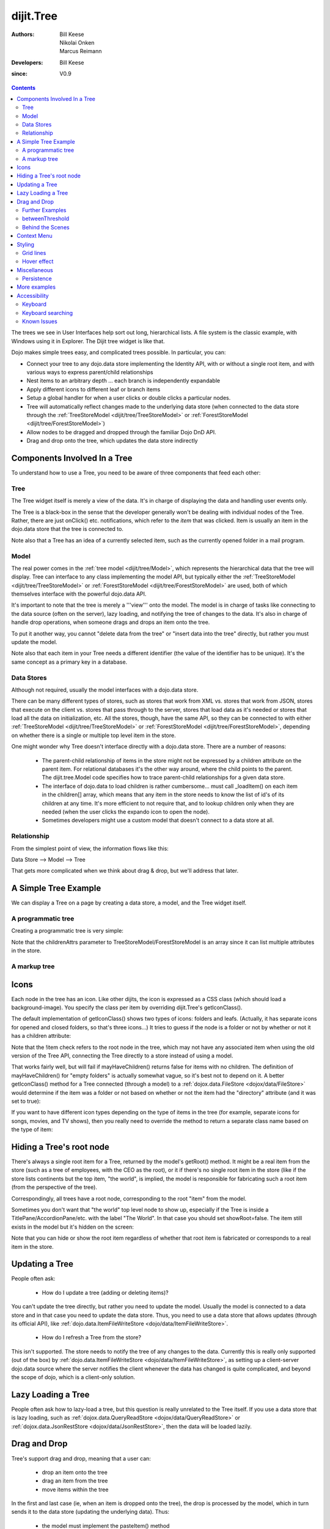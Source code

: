 .. _dijit/Tree:

==========
dijit.Tree
==========

:Authors: Bill Keese, Nikolai Onken, Marcus Reimann
:Developers: Bill Keese
:since: V0.9

.. contents::
    :depth: 2

The trees we see in User Interfaces help sort out long, hierarchical lists.
A file system is the classic example, with Windows using it in Explorer.
The Dijit tree widget is like that.

Dojo makes simple trees easy, and complicated trees possible.
In particular, you can:

* Connect your tree to any dojo.data store implementing the Identity API,  with or without a single root item, and with various ways to express parent/child relationships
* Nest items to an arbitrary depth ... each branch is independently expandable
* Apply different icons to different leaf or branch items
* Setup a global handler for when a user clicks or double clicks a particular nodes.
* Tree will automatically reflect changes made to the underlying data store (when connected to the data store through the :ref:`TreeStoreModel <dijit/tree/TreeStoreModel>` or :ref:`ForestStoreModel <dijit/tree/ForestStoreModel>`)
* Allow nodes to be dragged and dropped through the familiar Dojo DnD API.
* Drag and drop onto the tree, which updates the data store indirectly


Components Involved In a Tree
=============================

To understand how to use a Tree, you need to be aware of three components that feed each other:

Tree
----
The Tree widget itself is merely a view of the data.
It's in charge of displaying the data and handling user events only.

The Tree is a black-box in the sense that the developer generally won't be dealing with individual nodes of the Tree.
Rather, there are just onClick() etc.
notifications, which refer to the *item* that was clicked.
Item is usually an item in the dojo.data store that the tree is connected to.

Note also that a Tree has an idea of a currently selected item, such as the currently opened folder in a mail program.

Model
-----
The real power comes in the :ref:`tree model <dijit/tree/Model>`, which represents the hierarchical data that the tree will display.
Tree can interface to any class implementing the model API,
but typically either the :ref:`TreeStoreModel <dijit/tree/TreeStoreModel>` or :ref:`ForestStoreModel <dijit/tree/ForestStoreModel>` are used,
both of which themselves interface with the powerful dojo.data API.

It's important to note that the tree is merely a '''view''' onto the model.
The model is in charge of tasks like connecting to the data source (often on the server), lazy loading, and notifying the tree of changes to the data.
It's also in charge of handle drop operations, when someone drags and drops an item onto the tree.

To put it another way, you cannot "delete data from the tree" or "insert data into the tree" directly, but rather you must update the model.

Note also that each item in your Tree needs a different identifier (the value of the identifier has to be unique).
It's the same concept as a primary key in a database.


Data Stores
-----------
Although not required, usually the model interfaces with a dojo.data store.

There can be many different types of stores, such as stores that work from XML vs.
stores that work from JSON, stores that execute on the client vs.
stores that pass through to the server, stores that load data as it's needed or stores that load all the data on initialization, etc.
All the stores, though, have the same API, so they can be connected to with either :ref:`TreeStoreModel <dijit/tree/TreeStoreModel>` or :ref:`ForestStoreModel <dijit/tree/ForestStoreModel>`,
depending on whether there is a single or multiple top level item in the store.

One might wonder why Tree doesn't interface directly with a dojo.data store.
There are a number of reasons:

  * The parent-child relationship of items in the store might not be expressed by a children attribute on the parent item.  For relational databases it's the other way around, where the child points to the parent.  The dijit.tree.Model code specifies how to trace parent-child relationships for a given data store.
  * The interface of dojo.data to load children is rather cumbersome... must call _loadItem() on each item in the children[] array, which means that any item in the store needs to know the list of id's of its children at any time.  It's more efficient to not require that, and to lookup children only when they are needed (when the user clicks the expando icon to open the node).
  * Sometimes developers might use a custom model that doesn't connect to a data store at all.

Relationship
------------
From the simplest point of view, the information flows like this:

Data Store --> Model --> Tree

That gets more complicated when we think about drag & drop, but we'll address that later.

A Simple Tree Example
=====================

We can display a Tree on a page by creating a data store, a model, and the Tree widget itself.

A programmatic tree
-------------------

Creating a programmatic tree is very simple:

.. code-example ::

  .. js ::

    <script type="text/javascript">
      dojo.require("dojo.data.ItemFileReadStore");
      dojo.require("dijit.Tree");

      dojo.ready(function(){
        var store = new dojo.data.ItemFileReadStore({
            url: "{{dataUrl}}/dijit/tests/_data/countries.json"
        });
        
        var treeModel = new dijit.tree.ForestStoreModel({
            store: store,
            query: {"type": "continent"},
            rootId: "root",
            rootLabel: "Continents",
            childrenAttrs: ["children"]
        });
        
        new dijit.Tree({
            model: treeModel
        }, "treeOne");
      });
    </script>

  .. html ::

    <div id="treeOne"></div>

Note that the childrenAttrs parameter to TreeStoreModel/ForestStoreModel is an array since it can list multiple attributes in the store.


A markup tree
-------------

.. code-example ::

  .. js ::

    <script type="text/javascript">
      dojo.require("dojo.data.ItemFileReadStore");
      dojo.require("dijit.Tree");
    </script>

  .. html ::

    <div data-dojo-type="dojo.data.ItemFileReadStore" data-dojo-id="continentStore"
      data-dojo-props="url:'{{dataUrl}}/dijit/tests/_data/countries.json'"></div>
    <div data-dojo-type="dijit.tree.ForestStoreModel" data-dojo-id="continentModel"
      data-dojo-props="store:continentStore, query:{type:'continent'},
      rootId:'continentRoot', rootLabel:'Continents', childrenAttrs:'children'"></div>

    <div data-dojo-type="dijit.Tree" id="mytree"
      data-dojo-props="model:continentModel, openOnClick:true">
      <script type="dojo/method" data-dojo-event="onClick" data-dojo-args="item">
        alert("Execute of node " + continentStore.getLabel(item)
            +", population=" + continentStore.getValue(item, "population"));
      </script>
    </div>


Icons
=====

Each node in the tree has an icon.
Like other dijits, the icon is expressed as a CSS class (which should load a background-image).
You specify the class per item by overriding dijit.Tree's getIconClass().

The default implementation of getIconClass() shows two types of icons: folders and leafs.
(Actually, it has separate icons for opened and closed folders, so that's three icons...)
It tries to guess if the node is a folder or not by whether or not it has a children attribute:

.. js ::
  
    getIconClass: function(/*dojo.data.Item*/ item, /*Boolean*/ opened){
        return (!item || this.model.mayHaveChildren(item)) ? (opened ? "dijitFolderOpened" : "dijitFolderClosed") : "dijitLeaf"
    },

Note that the !item check refers to the root node in the tree,
which may not have any associated item when using the old version of the Tree API,
connecting the Tree directly to a store instead of using a model.

That works fairly well, but will fail if mayHaveChildren() returns false for items with no children.
The definition of mayHaveChildren() for "empty folders" is actually somewhat vague, so it's best not to depend on it.
A better getIconClass() method for a Tree connected (through a model) to a :ref:`dojox.data.FileStore <dojox/data/FileStore>`
would determine if the item was a folder or not based on whether or not the item had the "directory" attribute
(and it was set to true):

.. js ::
  
    getIconClass: function(/*dojo.data.Item*/ item, /*Boolean*/ opened){
        return myStore.getValue(item, 'directory') ? (opened ? "dijitFolderOpened" : "dijitFolderClosed") : "dijitLeaf";
    },


If you want to have different icon types depending on the type of items in the tree (for example,
separate icons for songs, movies, and TV shows), then you really need to override the method
to return a separate class name based on the type of item:

.. js ::
  
  <script type="dojo/method" data-dojo-event="getIconClass" data-dojo-args="item, opened">
      if(item == this.model.root){
          return (opened ? "customFolderOpenedIcon" : "customFolderClosedIcon");
      }else{
          return myStore.getValue(item, "type") + "Icon";
      }
  </script>



Hiding a Tree's root node
=========================

There's always a single root item for a Tree, returned by the model's getRoot() method.
It might be a real item from the store (such as a tree of employees, with the CEO as the root),
or it if there's no single root item in the store (like if the store lists continents but the top item, "the world", is implied, the model is responsible for fabricating such a root item (from the perspective of the tree).

Correspondingly, all trees have a root node, corresponding to the root "item" from the model.

Sometimes you don't want that "the world" top level node to show up,
especially if the Tree is inside a TitlePane/AccordionPane/etc. with the label "The World".
In that case you should set showRoot=false.
The item still exists in the model but it's hidden on the screen:

.. code-example ::

  .. js ::

    <script type="text/javascript">
      dojo.require("dojo.data.ItemFileReadStore");
      dojo.require("dijit.Tree");
    </script>

  .. html ::

    <div data-dojo-type="dojo.data.ItemFileReadStore" data-dojo-id="continentStore"
      data-dojo-props="url:'{{dataUrl}}/dijit/tests/_data/countries.json'"></div>
    <div data-dojo-type="dijit.tree.ForestStoreModel" data-dojo-id="continentModel"
      data-dojo-props="store:continentStore, query:{type:'continent'},
      rootId:'continentRoot', rootLabel:'Continents', childrenAttrs:'children'"></div>
    
    <div data-dojo-type="dijit.Tree" id="mytree2"
      data-dojo-props="model:continentModel, showRoot:false">
    </div>

Note that you can hide or show the root item regardless of whether that root item is fabricated or corresponds to a real item in the store.

Updating a Tree
===============

People often ask:

  * How do I update a tree (adding or deleting items)?

You can't update the tree directly, but rather you need to update the model.
Usually the model is connected to a data store and in that case you need to update the data store.
Thus, you need to use a data store that allows updates (through its official API), like :ref:`dojo.data.ItemFileWriteStore <dojo/data/ItemFileWriteStore>`.

  * How do I refresh a Tree from the store?

This isn't supported.
The store needs to notify the tree of any changes to the data.
Currently this is really only supported (out of the box) by :ref:`dojo.data.ItemFileWriteStore <dojo/data/ItemFileWriteStore>`,
as setting up a client-server dojo.data source where the server notifies the client whenever the data has changed is quite complicated, and beyond the scope of dojo, which is a client-only solution.

Lazy Loading a Tree
===================
People often ask how to lazy-load a tree, but this question is really unrelated to the Tree itself.
If you use a data store that is lazy loading, such as :ref:`dojox.data.QueryReadStore <dojox/data/QueryReadStore>` or :ref:`dojox.data.JsonRestStore <dojox/data/JsonRestStore>`,
then the data will be loaded lazily.


Drag and Drop
=============

Tree's support drag and drop, meaning that a user can:

  * drop an item onto the tree
  * drag an item from the tree
  * move items within the tree

In the first and last case (ie, when an item is dropped onto the tree), the drop is processed by the model, which in turn sends it to the data store (updating the underlying data).
Thus:

  * the model must implement the pasteItem() method
  * the store must implement the :ref:`dojo.data.api.Write <dojo/data/api/Write>` interface

In addition, to enable DnD on the Tree you must dojo.require("dijit.tree.dndSource"); and the dndController="dijit.tree.dndSource" parameter must be specified to the tree


.. code-example ::

  .. js ::

    <script type="text/javascript">
      dojo.require("dojo.data.ItemFileWriteStore");
      dojo.require("dijit.tree.ForestStoreModel");
      dojo.require("dijit.tree.dndSource");
      dojo.require("dijit.Tree");

      dojo.ready(function(){
        var store = new dojo.data.ItemFileWriteStore({
            url: "{{dataUrl}}/dijit/tests/_data/countries.json"
        });
        
        var treeModel = new dijit.tree.ForestStoreModel({
            store: store,
            query: {"type": "continent"},
            rootId: "root",
            rootLabel: "Continents",
            childrenAttrs: ["children"]
        });
        
        new dijit.Tree({
            model: treeModel,
            dndController: "dijit.tree.dndSource"
        }, "treeThree");
      });
    </script>

  .. html ::

    <div id="treeThree"></div>


You can also specify custom checkAcceptance() and checkItemAcceptance() to accept/reject items to the tree.
(The former function operates at the Tree level, and the latter operates per Tree node,
allowing things like rejecting dropping items onto leaf nodes.)

Further Examples
----------------

If you are interested in further examples, please make sure you have glanced at the unit tests.
You can find a good example here: http://download.dojotoolkit.org/release-1.7.0/dojo-release-1.7.0/dijit/tests/tree/test_Tree_DnD.html

betweenThreshold
----------------
If between threshold is set to a positive integer value like 5 (which represents 5 pixels), then when dragging within 5px of the top or bottom of a tree node, it's interpreted as trying to make the drag source the previous or next sibling of the drop target, rather than the child of the drop target.
This is useful for when a user can control the order of the children of the child nodes:

.. code-example ::

  .. js ::

    <script type="text/javascript">
      dojo.require("dojo.data.ItemFileWriteStore");
      dojo.require("dijit.tree.ForestStoreModel");
      dojo.require("dijit.tree.dndSource");
      dojo.require("dijit.Tree");
    </script>

  .. html ::

    <div data-dojo-type="dojo.data.ItemFileWriteStore" data-dojo-id="continentStore5"
      data-dojo-props="url:'{{dataUrl}}/dijit/tests/_data/countries.json'"></div>
    
    <div data-dojo-type="dijit.tree.ForestStoreModel" data-dojo-id="continentModel5"
      data-dojo-props="store:continentStore5, query:{type:'continent'},
      rootId:'continentRoot', rootLabel:'Continents', childrenAttrs:'children'"></div>
    
    <div data-dojo-type="dijit.Tree" id="mytree5"
      data-dojo-props="dndController:'dijit.tree.dndSource', betweenThreshold:5, showRoot:false,
      model:continentModel5, openOnClick:true">
    </div>


Behind the Scenes
-----------------
What happens when a user moves an item from one position in a tree to another?
It's actually quite complicated...

1. The Tree widget does not change its display at all.  Rather, it notifies the model of the paste operation.
2. The model updates the store.
3. The store notifies the model that the data has been changed.
4. The model notifies the tree of the change (presumably the children list of nodeA is one shorter, and the children list of nodeB has a new entry)
5. The Tree updates its display.

In this way, the Tree, Model, and data store are always in sync.

Context Menu
============

Tree has no built-in support for context menus, but you can use the Menu widget in conjunction with the Tree

.. code-example ::

  .. js ::

        <script>
            dojo.require("dijit.Menu");
            dojo.require("dijit.MenuItem");
            dojo.require("dijit.tree.ForestStoreModel");
            dojo.require("dojo.data.ItemFileReadStore");
            dojo.require("dijit.Tree");
        </script>

  .. html ::

    <ul data-dojo-type="dijit.Menu" id="tree_menu" style="display: none;">
        <li data-dojo-type="dijit.MenuItem" data-dojo-props="onClick:function(){alert('Hello world');}">Item #1</li>
        <li data-dojo-type="dijit.MenuItem">Item #2</li>
    </ul>
        
        <div data-dojo-type="dojo.data.ItemFileReadStore" data-dojo-id="menuContinentStore"
             data-dojo-props="url:'{{dataUrl}}/dijit/tests/_data/countries.json'"></div>
        
        <div data-dojo-type="dijit.tree.ForestStoreModel" data-dojo-id="menuContinentModel"
             data-dojo-props="store:menuContinentStore, query:{type:'continent'},
             rootId:'continentRoot', rootLabel:'Continents', childrenAttrs:'children'"></div>
            
    <div data-dojo-type="dijit.Tree" id="menuTree"
             data-dojo-props="model:menuContinentModel, showRoot:false, openOnClick:true">
                 
        <script type="dojo/connect">
            var menu = dijit.byId("tree_menu");
            // when we right-click anywhere on the tree, make sure we open the menu
            menu.bindDomNode(this.domNode);
                        
            dojo.connect(menu, "_openMyself", this, function(e){
                // get a hold of, and log out, the tree node that was the source of this open event
                var tn = dijit.getEnclosingWidget(e.target);
                console.debug(tn);
                                
                // now inspect the data store item that backs the tree node:
                console.debug(tn.item);
                               
                // contrived condition: if this tree node doesn't have any children, disable all of the menu items
                menu.getChildren().forEach(function(i){ i.set('disabled', !tn.item.children); });
                                
                // IMPLEMENT CUSTOM MENU BEHAVIOR HERE
            });
        </script>
        </div>

Styling
=======

Grid lines
----------

If you don't want to display the grid lines for a Tree then simply write CSS rules
to override the theme and hide the relevant background images.
The pertinent lines from tundra are:

.. css ::

  .tundra .dijitTreeNode {
    background-image : url('images/i.gif');
    ...
  }
  
  /* left vertical line (grid) for all nodes */
  .tundra .dijitTreeIsLast {
    background: url('images/i_half.gif') no-repeat;
    ...
  
  .tundra .dijitTreeExpandoLeaf {
       background-image:url(images/treeExpand_leaf.gif);
  }


Hover effect
------------

Due to implementation details, on the tundra, soria, and nihilo themes the hover effect for tree nodes is done with a near-transparent image:

.. css ::

  .tundra .dijitTreeNodeHover {
      /*background-color: #f6f9fa !important;*/
      /* using a transparent png so that we can still see grid lines, which are (unfortunately) behind the dijitRowNode that we are hovering over */
      background-image: url(images/treeHover.png);
      background-repeat: repeat;
      background-color: none !important;
  }

So in order to change the hover effect you would need to create a new image (with for example 95% transparency), and write a CSS rule to override the one above.

You can also remove the hover effect altogether by just writing a CSS rule that sets background-image to none, overriding the above rule.

On the claro theme, the hover effect is done via a background-color (combined with a white gradient background image), so changing the hover effect just involves changing that background color.

Miscellaneous
=============

Persistence
-----------
By default, a Tree will remember which branches were opened/closed.
To use this feature you must specify an id for the Tree.
To disable the feature, set the "persist" parameter to false.

More examples
=============

There are :ref:`more extensive examples <dijit/Tree-examples>` of using the tree


Accessibility
=============

Keyboard
--------

===================================  ===============
Action                               Key
===================================  ===============
Navigate into tree*                  Tab
Navigate to the next sibling         Down arrow
Navigate to the previous sibling     Up arrow
Open a subtree                       Right arrow
Close a subtree                      Left arrow
Navigate to open subtree             Right arrow
Navigate to parent                   Left arrow
Activate a tree item                 Enter
Navigate to first tree node          Home
Navigate to last visible tree node   End
===================================  ===============

* Note: The most recently focused tree item will be in the Tab order.


Keyboard searching
------------------
Tree items can also be accessed by typing alphanumeric characters.
For example, typing "A" will navigate from the currently focused node to the next node that begins with the letter A (case insensitive).
Typing "Al" will navigate to the next node that starts with "Al".
Only the nodes that are visible are searched, not nodes that are hidden inside a closed node.
The nodes are searched in the order that they appear on the screen, from the focused node downwards and then looping back up to the top of the tree.

Known Issues
------------

Using JAWS 10 in Firefox 3 the properties of each tree item are spoken including the open/close state and the level information.
Using JAWS 10 with IE 8, the open/close state of each item is spoken but the level information is not spoken.
In both Firefox 3 and IE 8 the JAWS user should be in App mode or virtual pc cursor off mode for best performance (toggle the mode via the insert+z key).
